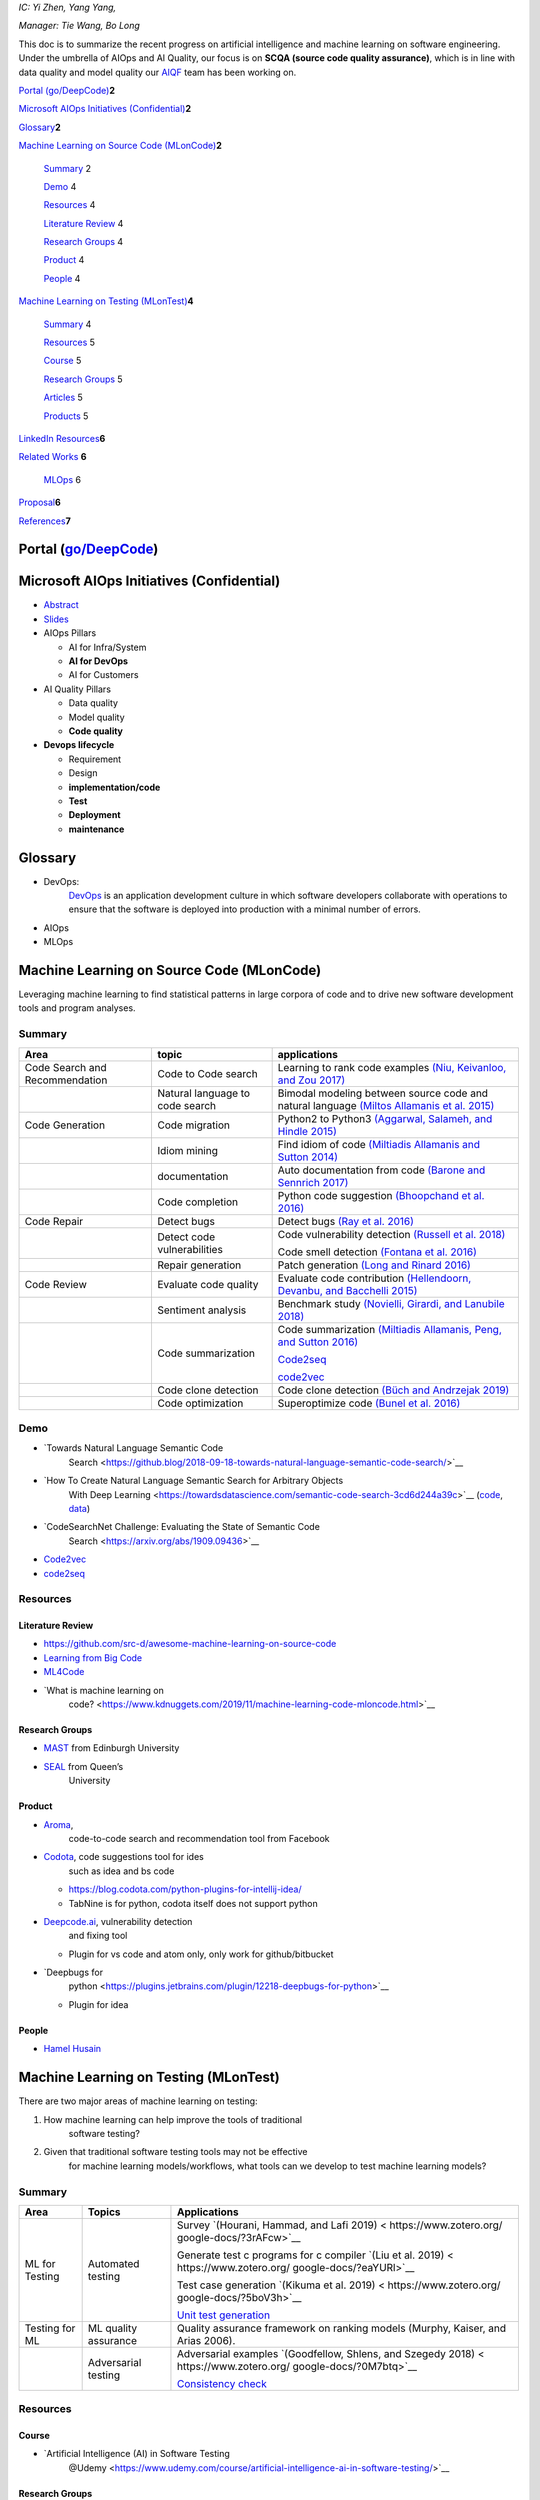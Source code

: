 *IC: Yi Zhen, Yang Yang,*

*Manager: Tie Wang, Bo Long*

This doc is to summarize the recent progress on artificial intelligence
and machine learning on software engineering. Under the umbrella of
AIOps and AI Quality, our focus is on **SCQA (source code quality
assurance)**, which is in line with data quality and model quality our
`AIQF <http://go/aiqf>`__ team has been working on.

`Portal (go/DeepCode) <#portal-godeepcode>`__\ **2**

`Microsoft AIOps Initiatives
(Confidential) <#microsoft-aiops-initiatives-confidential>`__\ **2**

`Glossary <#glossary>`__\ **2**

`Machine Learning on Source Code
(MLonCode) <#machine-learning-on-source-code-mloncode>`__\ **2**

   `Summary <#summary>`__ 2

   `Demo <#demo>`__ 4

   `Resources <#resources>`__ 4

   `Literature Review <#literature-review>`__ 4

   `Research Groups <#research-groups>`__ 4

   `Product <#product>`__ 4

   `People <#people>`__ 4

`Machine Learning on Testing
(MLonTest) <#machine-learning-on-testing-mlontest>`__\ **4**

   `Summary <#summary-1>`__ 4

   `Resources <#resources-1>`__ 5

   `Course <#course>`__ 5

   `Research Groups <#research-groups-1>`__ 5

   `Articles <#articles>`__ 5

   `Products <#products>`__ 5

`LinkedIn Resources <#linkedin-resources>`__\ **6**

`Related Works <#related-works>`__ **6**

   `MLOps <#mlops>`__ 6

`Proposal <#proposal>`__\ **6**

`References <#references>`__\ **7**

Portal (`go/DeepCode <http://go/DeepCode>`__)
=============================================

Microsoft AIOps Initiatives (Confidential)
==========================================

-  `Abstract <https://microsoft.sharepoint.com/:w:/r/teams/mingvirtualteam/_layouts/15/doc2.aspx?sourcedoc=%7BA86D5975-D950-4CEB-B4F1-54B49014E589%7D&file=The%20Microsoft%20AIOps%20Initiative%20-%20one%20year%20update.docx&action=default&mobileredirect=true&DefaultItemOpen=1&cid=f942ce48-52ec-4339-a0c1-782cb1824feb>`__

-  `Slides <https://microsoft-my.sharepoint.com/:p:/r/personal/blong_linkedin_biz/_layouts/15/guestaccess.aspx?e=BtjZLp&share=EWZY1i9f2ydOqkPX2M5pX10BonWyJG9k1pnyIqbRgzEiyQ>`__

-  AIOps Pillars

   -  AI for Infra/System

   -  **AI for DevOps**

   -  AI for Customers

-  AI Quality Pillars

   -  Data quality

   -  Model quality

   -  **Code quality**

-  **Devops lifecycle**

   -  Requirement

   -  Design

   -  **implementation/code**

   -  **Test**

   -  **Deployment**

   -  **maintenance**

Glossary
========

-  DevOps:
      `DevOps <https://www.exitcertified.com/blog/primer-to-devops?gclsrc=aw.ds&&gclid=CjwKCAjwguzzBRBiEiwAgU0FTyW20TEWrUW0QHUhuVnoErbn0lFfXBNCw4yLuFgMhRGZ__5lFSQBERoCtMUQAvD_BwE>`__
      is an application development culture in which software developers
      collaborate with operations to ensure that the software is
      deployed into production with a minimal number of errors.

-  AIOps

-  MLOps

Machine Learning on Source Code (MLonCode)
==========================================

Leveraging machine learning to find statistical patterns in large
corpora of code and to drive new software development tools and program
analyses.

Summary
-------

+----------------------+----------------------+----------------------+
| Area                 | topic                | applications         |
+======================+======================+======================+
| Code Search and      | Code to Code search  | Learning to rank     |
| Recommendation       |                      | code examples `(Niu, |
|                      |                      | Keivanloo, and Zou   |
|                      |                      | 2017) <https:        |
|                      |                      | //www.zotero.org/goo |
|                      |                      | gle-docs/?smdKeG>`__ |
+----------------------+----------------------+----------------------+
|                      | Natural language to  | Bimodal modeling     |
|                      | code search          | between source code  |
|                      |                      | and natural language |
|                      |                      | `(Miltos Allamanis   |
|                      |                      | et al.               |
|                      |                      | 2015) <https:        |
|                      |                      | //www.zotero.org/goo |
|                      |                      | gle-docs/?fz8ZWD>`__ |
+----------------------+----------------------+----------------------+
| Code Generation      | Code migration       | Python2 to Python3   |
|                      |                      | `(Aggarwal, Salameh, |
|                      |                      | and Hindle           |
|                      |                      | 2015) <https:        |
|                      |                      | //www.zotero.org/goo |
|                      |                      | gle-docs/?XY9HHo>`__ |
+----------------------+----------------------+----------------------+
|                      | Idiom mining         | Find idiom of code   |
|                      |                      | `(Miltiadis          |
|                      |                      | Allamanis and Sutton |
|                      |                      | 2014) <https:        |
|                      |                      | //www.zotero.org/goo |
|                      |                      | gle-docs/?nvPZQh>`__ |
+----------------------+----------------------+----------------------+
|                      | documentation        | Auto documentation   |
|                      |                      | from code `(Barone   |
|                      |                      | and Sennrich         |
|                      |                      | 2017) <https:        |
|                      |                      | //www.zotero.org/goo |
|                      |                      | gle-docs/?40CpC9>`__ |
+----------------------+----------------------+----------------------+
|                      | Code completion      | Python code          |
|                      |                      | suggestion           |
|                      |                      | `(Bhoopchand et al.  |
|                      |                      | 2016) <https:        |
|                      |                      | //www.zotero.org/goo |
|                      |                      | gle-docs/?G3SUWZ>`__ |
+----------------------+----------------------+----------------------+
| Code Repair          | Detect bugs          | Detect bugs `(Ray et |
|                      |                      | al.                  |
|                      |                      | 2016) <https:        |
|                      |                      | //www.zotero.org/goo |
|                      |                      | gle-docs/?sstOuK>`__ |
+----------------------+----------------------+----------------------+
|                      | Detect code          | Code vulnerability   |
|                      | vulnerabilities      | detection `(Russell  |
|                      |                      | et al.               |
|                      |                      | 2018) <https:        |
|                      |                      | //www.zotero.org/goo |
|                      |                      | gle-docs/?yrCqFW>`__ |
|                      |                      |                      |
|                      |                      | Code smell detection |
|                      |                      | `(Fontana et al.     |
|                      |                      | 2016) <https:        |
|                      |                      | //www.zotero.org/goo |
|                      |                      | gle-docs/?AP8lNN>`__ |
+----------------------+----------------------+----------------------+
|                      | Repair generation    | Patch generation     |
|                      |                      | `(Long and Rinard    |
|                      |                      | 2016) <https:        |
|                      |                      | //www.zotero.org/goo |
|                      |                      | gle-docs/?EjSSUc>`__ |
+----------------------+----------------------+----------------------+
| Code Review          | Evaluate code        | Evaluate code        |
|                      | quality              | contribution         |
|                      |                      | `(Hellendoorn,       |
|                      |                      | Devanbu, and         |
|                      |                      | Bacchelli            |
|                      |                      | 2015) <https:        |
|                      |                      | //www.zotero.org/goo |
|                      |                      | gle-docs/?Q3mRVz>`__ |
+----------------------+----------------------+----------------------+
|                      | Sentiment analysis   | Benchmark study      |
|                      |                      | `(Novielli, Girardi, |
|                      |                      | and Lanubile         |
|                      |                      | 2018) <https:        |
|                      |                      | //www.zotero.org/goo |
|                      |                      | gle-docs/?n6MLhl>`__ |
+----------------------+----------------------+----------------------+
|                      | Code summarization   | Code summarization   |
|                      |                      | `(Miltiadis          |
|                      |                      | Allamanis, Peng, and |
|                      |                      | Sutton               |
|                      |                      | 2016) <https:        |
|                      |                      | //www.zotero.org/goo |
|                      |                      | gle-docs/?yLqY7D>`__ |
|                      |                      |                      |
|                      |                      | `Code2seq <https     |
|                      |                      | ://code2seq.org/>`__ |
|                      |                      |                      |
|                      |                      | `code2vec <https     |
|                      |                      | ://code2vec.org/>`__ |
+----------------------+----------------------+----------------------+
|                      | Code clone detection | Code clone detection |
|                      |                      | `(Büch and Andrzejak |
|                      |                      | 2019) <https:        |
|                      |                      | //www.zotero.org/goo |
|                      |                      | gle-docs/?gcmLV1>`__ |
+----------------------+----------------------+----------------------+
|                      | Code optimization    | Superoptimize code   |
|                      |                      | `(Bunel et al.       |
|                      |                      | 2016) <https:        |
|                      |                      | //www.zotero.org/goo |
|                      |                      | gle-docs/?WvPPm0>`__ |
+----------------------+----------------------+----------------------+

Demo
----

-  `Towards Natural Language Semantic Code
      Search <https://github.blog/2018-09-18-towards-natural-language-semantic-code-search/>`__

-  `How To Create Natural Language Semantic Search for Arbitrary Objects
      With Deep
      Learning <https://towardsdatascience.com/semantic-code-search-3cd6d244a39c>`__
      (`code <https://github.com/hamelsmu/code_search>`__,
      `data <https://github.com/github/CodeSearchNet>`__)

-  `CodeSearchNet Challenge: Evaluating the State of Semantic Code
      Search <https://arxiv.org/abs/1909.09436>`__

-  `Code2vec <https://code2vec.org/>`__

-  `code2seq <https://code2seq.org/>`__

Resources
---------

Literature Review
~~~~~~~~~~~~~~~~~

-  https://github.com/src-d/awesome-machine-learning-on-source-code

-  `Learning from Big Code <http://learnbigcode.github.io/>`__

-  `ML4Code <https://ml4code.github.io/>`__

-  `What is machine learning on
      code? <https://www.kdnuggets.com/2019/11/machine-learning-code-mloncode.html>`__

Research Groups
~~~~~~~~~~~~~~~

-  `MAST <https://mast-group.github.io/>`__ from Edinburgh University

-  `SEAL <https://seal-queensu.github.io/index.html>`__ from Queen’s
      University

Product
~~~~~~~

-  `Aroma <https://ai.facebook.com/blog/aroma-ml-for-code-recommendation/>`__,
      code-to-code search and recommendation tool from Facebook

-  `Codota <https://www.codota.com/>`__, code suggestions tool for ides
      such as idea and bs code

   -  https://blog.codota.com/python-plugins-for-intellij-idea/

   -  TabNine is for python, codota itself does not support python

-  `Deepcode.ai <https://www.deepcode.ai/>`__, vulnerability detection
      and fixing tool

   -  Plugin for vs code and atom only, only work for github/bitbucket

-  `Deepbugs for
      python <https://plugins.jetbrains.com/plugin/12218-deepbugs-for-python>`__

   -  Plugin for idea

People
~~~~~~

-  `Hamel Husain <http://hamel.io/>`__

Machine Learning on Testing (MLonTest)
======================================

There are two major areas of machine learning on testing:

1. How machine learning can help improve the tools of traditional
      software testing?

2. Given that traditional software testing tools may not be effective
      for machine learning models/workflows, what tools can we develop
      to test machine learning models?

.. _summary-1:

Summary 
-------

+----------------+----------------------+-------------------------+
| Area           | Topics               | Applications            |
+================+======================+=========================+
| ML for Testing | Automated testing    | Survey `(Hourani,       |
|                |                      | Hammad, and Lafi        |
|                |                      | 2019) <                 |
|                |                      | https://www.zotero.org/ |
|                |                      | google-docs/?3rAFcw>`__ |
|                |                      |                         |
|                |                      | Generate test c         |
|                |                      | programs for c compiler |
|                |                      | `(Liu et al.            |
|                |                      | 2019) <                 |
|                |                      | https://www.zotero.org/ |
|                |                      | google-docs/?eaYURl>`__ |
|                |                      |                         |
|                |                      | Test case generation    |
|                |                      | `(Kikuma et al.         |
|                |                      | 2019) <                 |
|                |                      | https://www.zotero.org/ |
|                |                      | google-docs/?5boV3h>`__ |
|                |                      |                         |
|                |                      | `Unit test              |
|                |                      | generation <https:/     |
|                |                      | /research.infosupport.c |
|                |                      | om/wp-content/uploads/U |
|                |                      | nit-test-generation-usi |
|                |                      | ng-machine-Master-Thesi |
|                |                      | s-Laurence-Saes.pdf>`__ |
+----------------+----------------------+-------------------------+
| Testing for ML | ML quality assurance | Quality assurance       |
|                |                      | framework on ranking    |
|                |                      | models (Murphy, Kaiser, |
|                |                      | and Arias 2006).        |
+----------------+----------------------+-------------------------+
|                | Adversarial testing  | Adversarial examples    |
|                |                      | `(Goodfellow, Shlens,   |
|                |                      | and Szegedy             |
|                |                      | 2018) <                 |
|                |                      | https://www.zotero.org/ |
|                |                      | google-docs/?0M7btq>`__ |
|                |                      |                         |
|                |                      | `Consistency            |
|                |                      | check <https://deepmi   |
|                |                      | nd.com/blog/article/rob |
|                |                      | ust-and-verified-ai>`__ |
+----------------+----------------------+-------------------------+

.. _resources-1:

Resources 
---------

Course 
~~~~~~

-  `Artificial Intelligence (AI) in Software Testing
      @Udemy <https://www.udemy.com/course/artificial-intelligence-ai-in-software-testing/>`__

.. _research-groups-1:

Research Groups
~~~~~~~~~~~~~~~

-  `OpenAI <https://openai.com/blog/adversarial-example-research/>`__

-  `DeepMind <https://deepmind.com/blog/article/robust-and-verified-ai>`__

Articles
~~~~~~~~

-  `How Machine Learning and AI Bring a New Dimension to Software
      Testing <https://towardsdatascience.com/how-machine-learning-and-ai-bring-a-new-dimension-to-software-testing-7b2b6ea67b61>`__

-  `Machine Learning for Automation
      Testing <https://dzone.com/articles/machine-learning-for-automation-testing>`__

-  `Test Automation in the World of AI &
      ML <https://www.infoq.com/articles/test-automation-ai-ml/>`__

-  `How AI is changing test automation: 5
      examples <https://techbeacon.com/app-dev-testing/how-ai-changing-test-automation-5-examples>`__

-  `What is Artificial Intelligence in Software
      Testing? <https://blog.parasoft.com/what-is-artificial-intelligence-in-software-testing>`__

-  `Machine Learning for Automation
      Testing <https://blog.goodaudience.com/machine-learning-for-automation-testing-698230917082>`__

-  `The top 7 test automation mistakes: How to avoid your next
      fail <https://content.microfocus.com/software-test-automation-tb/top-7-test-automation-mistakes%20?utm_source=techbeacon&utm_medium=techbeacon&utm_campaign=00134846>`__

-  `Turning Testers into Machine Learning
      Engineers <https://medium.com/@jarbon/turning-testers-into-machine-learning-engineers-2f9e990abfef>`__

Products
~~~~~~~~

-  `jtest <https://www.parasoft.com/products/jtest>`__

-  `test.ai <https://www.test.ai/about>`__

-  `TestIM <https://go.testim.io/automated-software-testing-free-trial-a?utm_source=google&utm_medium=cpc&utm_campaign=automated-testing&utm_campaign=automated-testing&utm_term=%2Bmachine%20%2Blearning%20%2Bautomated%20%2Btesting&utm_medium=cpc&utm_source=google&hsa_kw=%2Bmachine%20%2Blearning%20%2Bautomated%20%2Btesting&hsa_mt=b&hsa_grp=68336649071&hsa_tgt=kwd-645617085044&hsa_net=adwords&hsa_cam=1684222079&hsa_ver=3&hsa_acc=6463132548&hsa_src=g&hsa_ad=415944560314&gclid=EAIaIQobChMIhYyYtv2z6AIVKB6tBh1K0gjEEAAYASAAEgI7uvD_BwE>`__

LinkedIn Resources
==================

`go/DeepCodeResource <http://go/DeepCodeResource>`__

Related Works
=============

MLOps
-----

The buzzword MLOps is about the toolings around the life cycle of
machine learning, including data, model and code. The are quite a few
open source tools, and here we want to focus the following:

-  DVC (Data Version Control): for data versioning

-  MLflow for experiment tracking

Some other tools are covered here

-  https://martinfowler.com/articles/cd4ml.html

-  https://towardsdatascience.com/enable-ml-experiments-4ba8c3c8bdc2

-  https://mlops.org/

-  `MLOps on Azure <https://github.com/microsoft/MLOps>`__ enables you
      to track / version / audit / certify / re-use every asset in your
      ML lifecycle and provides orchestration services to streamline
      managing this lifecycle.

-  `Another review about the term
      “MLOps” <https://towardsdatascience.com/the-rise-of-the-term-mlops-3b14d5bd1bdb>`__

-  `Enterprise Readiness, MLOps and Lifecycle Management with Jordan
      Edwards <https://twimlai.com/twiml-talk-321-enterprise-readiness-mlops-and-lifecycle-management-with-jordan-edwards/>`__

Proposal
========

-  `Representation Learning for Source Code <http://go/rl4code>`__

The first step is to understand the semantics of source code. Compared
to previous methods that rely on grammar analysis and string processing,
our approach is to use machine learning techniques, specifically,
embedding and representation learning, to learn the semantics of source
code. We will build an MVP of semantic code search to showcase the
efficacy of our approach.

Toolings for experiment

-  https://colab.research.google.com/drive/10OinT5ZNGtdLLQ9K399jlKgNgidxUbGP

-  

References
==========

`Aggarwal, Karan, Mohammad Salameh, and Abram Hindle. 2015. “Using
Machine Translation for Converting Python 2 to Python 3 Code.” PeerJ
PrePrints. <https://www.zotero.org/google-docs/?aojeE8>`__

`Allamanis, Miltiadis, Hao Peng, and Charles Sutton. 2016. “A
Convolutional Attention Network for Extreme Summarization of Source
Code.” In International Conference on Machine Learning,
2091–2100. <https://www.zotero.org/google-docs/?aojeE8>`__

`Allamanis, Miltiadis, and Charles Sutton. 2014. “Mining Idioms from
Source Code.” In Proceedings of the 22nd ACM SIGSOFT International
Symposium on Foundations of Software Engineering,
472–483. <https://www.zotero.org/google-docs/?aojeE8>`__

`Allamanis, Miltos, Daniel Tarlow, Andrew Gordon, and Yi Wei. 2015.
“Bimodal Modelling of Source Code and Natural Language.” In
International Conference on Machine Learning,
2123–2132. <https://www.zotero.org/google-docs/?aojeE8>`__

`Barone, Antonio Valerio Miceli, and Rico Sennrich. 2017. “A Parallel
Corpus of Python Functions and Documentation Strings for Automated Code
Documentation and Code Generation.” ArXiv Preprint
ArXiv:1707.02275. <https://www.zotero.org/google-docs/?aojeE8>`__

`Bhoopchand, Avishkar, Tim Rocktäschel, Earl Barr, and Sebastian Riedel.
2016. “Learning Python Code Suggestion with a Sparse Pointer Network.”
ArXiv Preprint
ArXiv:1611.08307. <https://www.zotero.org/google-docs/?aojeE8>`__

`Büch, Lutz, and Artur Andrzejak. 2019. “Learning-Based Recursive
Aggregation of Abstract Syntax Trees for Code Clone Detection.” In 2019
IEEE 26th International Conference on Software Analysis, Evolution and
Reengineering (SANER), 95–104.
IEEE. <https://www.zotero.org/google-docs/?aojeE8>`__

`Bunel, Rudy, Alban Desmaison, M. Pawan Kumar, Philip HS Torr, and
Pushmeet Kohli. 2016. “Learning to Superoptimize Programs.” ArXiv
Preprint
ArXiv:1611.01787. <https://www.zotero.org/google-docs/?aojeE8>`__

`Fontana, Francesca Arcelli, Mika V. Mäntylä, Marco Zanoni, and
Alessandro Marino. 2016. “Comparing and Experimenting Machine Learning
Techniques for Code Smell Detection.” Empirical Software Engineering 21
(3): 1143–1191. <https://www.zotero.org/google-docs/?aojeE8>`__

`Goodfellow, Ian J., Jonathon Shlens, and Christian Szegedy. 2018.
“Explaining and Harnessing Adversarial Examples. ArXiv.”
Preprint. <https://www.zotero.org/google-docs/?aojeE8>`__

`Hellendoorn, Vincent J., Premkumar T. Devanbu, and Alberto Bacchelli.
2015. “Will They like This? Evaluating Code Contributions with Language
Models.” In 2015 IEEE/ACM 12th Working Conference on Mining Software
Repositories, 157–167.
IEEE. <https://www.zotero.org/google-docs/?aojeE8>`__

`Hourani, Hussam, Ahmad Hammad, and Mohammad Lafi. 2019. “The Impact of
Artificial Intelligence on Software Testing.” In 2019 IEEE Jordan
International Joint Conference on Electrical Engineering and Information
Technology (JEEIT), 565–570.
IEEE. <https://www.zotero.org/google-docs/?aojeE8>`__

`Kikuma, Kazuhiro, Takeshi Yamada, Koki Sato, and Kiyoshi Ueda. 2019.
“Preparation Method in Automated Test Case Generation Using Machine
Learning.” In Proceedings of the Tenth International Symposium on
Information and Communication Technology,
393–398. <https://www.zotero.org/google-docs/?aojeE8>`__

`Liu, Xiao, Xiaoting Li, Rupesh Prajapati, and Dinghao Wu. 2019.
“Deepfuzz: Automatic Generation of Syntax Valid c Programs for Fuzz
Testing.” In Proceedings of the AAAI Conference on Artificial
Intelligence,
33:1044–1051. <https://www.zotero.org/google-docs/?aojeE8>`__

`Long, Fan, and Martin Rinard. 2016. “Automatic Patch Generation by
Learning Correct Code.” In Proceedings of the 43rd Annual ACM
SIGPLAN-SIGACT Symposium on Principles of Programming Languages,
298–312. <https://www.zotero.org/google-docs/?aojeE8>`__

`Niu, Haoran, Iman Keivanloo, and Ying Zou. 2017. “Learning to Rank Code
Examples for Code Search Engines.” Empirical Software Engineering 22
(1): 259–291. <https://www.zotero.org/google-docs/?aojeE8>`__

`Novielli, Nicole, Daniela Girardi, and Filippo Lanubile. 2018. “A
Benchmark Study on Sentiment Analysis for Software Engineering
Research.” In 2018 IEEE/ACM 15th International Conference on Mining
Software Repositories (MSR), 364–375.
IEEE. <https://www.zotero.org/google-docs/?aojeE8>`__

`Ray, Baishakhi, Vincent Hellendoorn, Saheel Godhane, Zhaopeng Tu,
Alberto Bacchelli, and Premkumar Devanbu. 2016. “On the" Naturalness" of
Buggy Code.” In 2016 IEEE/ACM 38th International Conference on Software
Engineering (ICSE), 428–439.
IEEE. <https://www.zotero.org/google-docs/?aojeE8>`__

`Russell, Rebecca, Louis Kim, Lei Hamilton, Tomo Lazovich, Jacob Harer,
Onur Ozdemir, Paul Ellingwood, and Marc McConley. 2018. “Automated
Vulnerability Detection in Source Code Using Deep Representation
Learning.” In 2018 17th IEEE International Conference on Machine
Learning and Applications (ICMLA), 757–762.
IEEE. <https://www.zotero.org/google-docs/?aojeE8>`__
